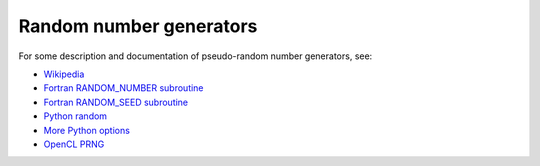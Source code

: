 

.. _random:

=============================================================
Random number generators
=============================================================

For some description and documentation of pseudo-random number generators,
see:

* `Wikipedia <https://en.wikipedia.org/wiki/Pseudorandom_number_generator>`_
* `Fortran RANDOM_NUMBER subroutine <http://gcc.gnu.org/onlinedocs/gfortran/RANDOM_005fNUMBER.html>`_
* `Fortran RANDOM_SEED subroutine <http://gcc.gnu.org/onlinedocs/gfortran/RANDOM_005fSEED.html#RANDOM_005fSEED>`_
* `Python random <http://docs.python.org/2/library/random.html>`_
* `More Python options <http://docs.scipy.org/doc/numpy/reference/routines.random.html>`_
* `OpenCL PRNG <http://mira.math.udel.edu/ParallelKMC/doku.php?id=software>`_

